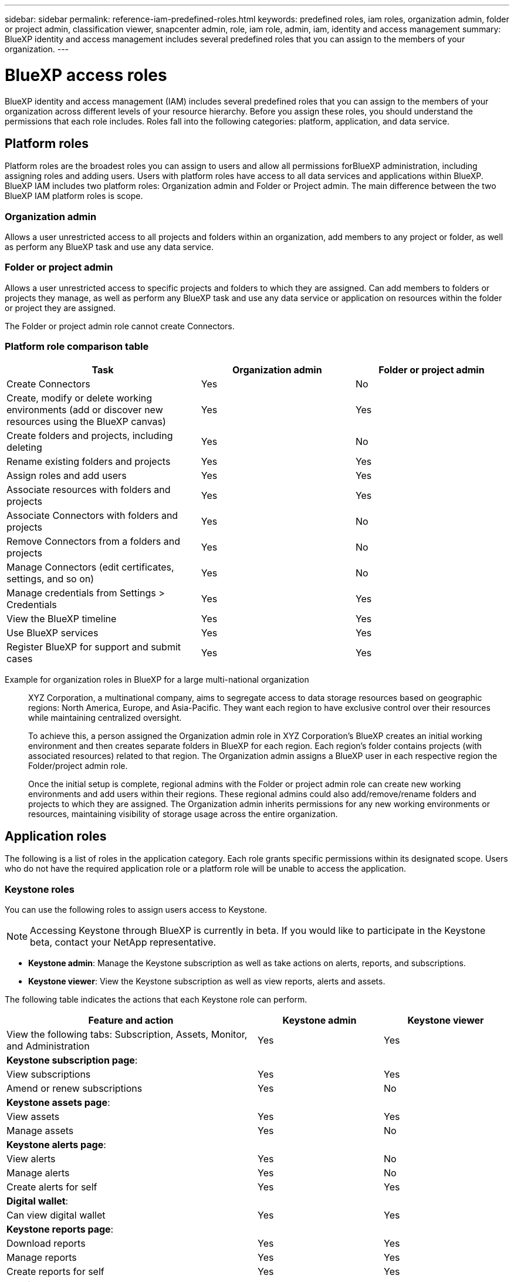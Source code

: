 ---
sidebar: sidebar
permalink: reference-iam-predefined-roles.html
keywords: predefined roles, iam roles, organization admin, folder or project admin, classification viewer, snapcenter admin, role, iam role, admin, iam, identity and access management
summary: BlueXP identity and access management includes several predefined roles that you can assign to the members of your organization.
---

= BlueXP access roles
:hardbreaks:
:nofooter:
:icons: font
:linkattrs:
:imagesdir: ./media/

[.lead]
BlueXP identity and access management (IAM) includes several predefined roles that you can assign to the members of your organization across different levels of your resource hierarchy. Before you assign these roles, you should understand the permissions that each role includes. Roles fall into the following categories: platform, application, and data service.

== Platform roles
Platform roles are the broadest roles you can assign to users and allow all permissions forBlueXP administration, including assigning roles and adding users. Users with platform roles have access to all data services and applications within BlueXP. BlueXP IAM includes two platform roles: Organization admin and Folder or Project admin. The main difference between the two BlueXP IAM platform roles is scope. 

=== Organization admin
Allows a user unrestricted access to all projects and folders within an organization, add members to any project or folder, as well as perform any BlueXP task and use any data service.


=== Folder or project admin
Allows a user unrestricted access to specific projects and folders to which they are assigned. Can add members to folders or projects they manage, as well as perform any BlueXP task and use any data service or application on resources within the folder or project they are assigned.


The Folder or project admin role cannot create Connectors.

=== Platform role comparison table
[cols=5*,options="header",cols="24,19,19"]
|===

| Task
| Organization admin
| Folder or project admin


| Create Connectors | Yes | No 

| Create, modify or delete working environments (add or discover new resources using the BlueXP canvas) |	Yes | Yes 

| Create folders and projects, including deleting | Yes | No

| Rename existing folders and projects | Yes | Yes 

| Assign roles and add users | Yes | Yes

| Associate resources with folders and projects  | Yes | Yes

| Associate Connectors with folders and projects  | Yes | No

| Remove Connectors from a folders and projects  | Yes | No

| Manage Connectors (edit certificates, settings, and so on)  | Yes | No

| Manage credentials from Settings > Credentials  | Yes | Yes

| View the BlueXP timeline | Yes |	Yes 

| Use BlueXP services | Yes | Yes 

| Register BlueXP for support and submit cases | Yes |	Yes 

|===

Example for organization roles in BlueXP for a large multi-national organization::
XYZ Corporation, a multinational company, aims to segregate access to data storage resources based on geographic regions: North America, Europe, and Asia-Pacific. They want each region to have exclusive control over their resources while maintaining centralized oversight.
+
To achieve this, a person assigned the Organization admin role in XYZ Corporation's BlueXP creates an initial working environment and then creates separate folders in BlueXP for each region. Each region's folder contains projects (with associated resources) related to that region. The Organization admin assigns a BlueXP user in each respective region the Folder/project admin role. 
+
Once the initial setup is complete, regional admins with the Folder or project admin role can create new working environments and add users within their regions. These regional admins could also add/remove/rename folders and projects to which they are assigned. The Organization admin inherits permissions for any new working environments or resources, maintaining visibility of storage usage across the entire organization.










== Application roles
The following is a list of roles in the application category. Each role grants specific permissions within its designated scope. Users who do not have the required application role or a platform role will be unable to access the application.

=== Keystone roles

You can use the following roles to assign users access to Keystone. 

NOTE: Accessing Keystone through BlueXP is currently in beta. If you would like to participate in the Keystone beta, contact your NetApp representative.

* *Keystone admin*: Manage the Keystone subscription as well as take actions on alerts, reports, and subscriptions.
* *Keystone viewer*: View the Keystone subscription as well as view reports, alerts and assets.

The following table indicates the actions that each Keystone role can perform. 

[cols=3*,options="header",cols="40,20a,20a",width="100%"]
|===
| Feature and action
| Keystone admin
| Keystone viewer

| View the following tabs: Subscription, Assets, Monitor, and Administration | Yes | Yes
3+| *Keystone subscription page*: 
| View subscriptions | Yes | Yes
| Amend or renew subscriptions | Yes | No
3+| *Keystone assets page*: 
| View assets  | Yes | Yes 
| Manage assets | Yes | No
3+| *Keystone alerts page*: 
| View alerts | Yes | No 
| Manage alerts | Yes | No 
| Create alerts for self | Yes | Yes
3+| *Digital wallet*:
| Can view digital wallet | Yes | Yes
3+| *Keystone reports page*:
| Download reports | Yes | Yes
| Manage reports | Yes | Yes
| Create reports for self | Yes | Yes
3+| *Service requests*:
| Create service requests | Yes | No
| CView service requests created by any user within the Organization | Yes | Yes


|===


== Data service roles
The following is a list of roles in the data service category. Each role grants specific permissions within its designated scope. Users who do not have the required data service role or a platform role will be unable to access the data service.


=== Classification viewer

Provides the ability view BlueXP classification scan results.

Classification does not have an admin role.

Permissions::
View compliance information and generate reports for resources that they have permission to access. These users can't enable or disable scanning of volumes, buckets, or database schemas.

No other actions are available to a member who has this role.

=== Ransomware protection

You can use the following roles to assign users access to ransomware protection. 

* *Ransomware protection admin*: Manage actions on the Protect, Alerts, Recover, Settings, and Reports tabs.
* *Ransomware protection viewer*: View workload data, view alert data, download recovery data, and download reports.

The following table indicates that actions that each BlueXP ransomware protection role can perform. 

[cols=3*,options="header",cols="40,20a,20a",width="100%"]
|===
| Feature and action
| Ransomware protection admin
| Ransomware protection viewer

| View dashboard and all tabs | Yes | Yes
| Start free trial | Yes | No 
| Initiate discovery of workloads | Yes | No
3+| *On the Protect tab*: 
| Add, modify, or delete policies | Yes | No
| Protect workloads | Yes | No
| Identify sensitive data| Yes | No 
| Edit workload protection | Yes | No
| View workload details | Yes | Yes 
| Download data| Yes | Yes 
3+| *On the Alerts tab*: 
| View alert details | Yes | Yes 
| Edit incident status | Yes | No
| View incident details | Yes | Yes
| Get full list of impacted files| Yes | No 
| Download alerts data | Yes | Yes 
3+| *On the Recover tab*: 
| Download impacted files| Yes | No 
| Restore workload | Yes | No 
| Download recovery data | Yes | Yes
| Download reports | Yes | Yes
3+| *On the Settings tab*:
| Add or modify backup targets| Yes | No 
| Add or modify SIEM targets | Yes | No
3+| *On the Reports tab*:
| Download reports | Yes | Yes

|===

=== SnapCenter admin

Provides the ability to back up snapshots from on-premises ONTAP clusters using BlueXP backup and recovery for applications.

SnapCenter does not have a viewer role.

Permissions::
A member who has this role can complete the following actions in BlueXP:

* Complete any action from Backup and recovery > Applications
* Manage all working environments in the projects and folders for which they have permissions
* Use all BlueXP services 








== Related links

* link:concept-identity-and-access-management.html[Learn about BlueXP identity and access management]
* link:task-iam-get-started.html[Get started with BlueXP IAM]
* link:task-iam-manage-members-permissions.html[Manage BlueXP members and their permissions]
* https://docs.netapp.com/us-en/bluexp-automation/tenancyv4/overview.html[Learn about the API for BlueXP IAM^]